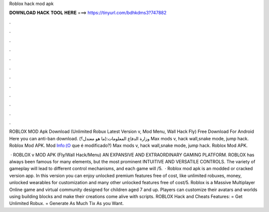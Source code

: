 Roblox hack mod apk



𝐃𝐎𝐖𝐍𝐋𝐎𝐀𝐃 𝐇𝐀𝐂𝐊 𝐓𝐎𝐎𝐋 𝐇𝐄𝐑𝐄 ===> https://tinyurl.com/bdhkdms3?747882



.



.



.



.



.



.



.



.



.



.



.



.

ROBLOX MOD Apk Download (Unlimited Robux Latest Version v, Mod Menu, Wall Hack Fly) Free Download For Android Here you can anti-ban download. وزارة الدفاع المعلومات:(ما هو معتدل؟) Max mods v, hack wall,snake mode, jump hack. Roblox‏ Mod APK. Mod Info:(O que é modificado?) Max mods v, hack wall,snake mode, jump hack. Roblox Mod APK.

 · ROBLOX v MOD APK (Fly/Wall Hack/Menu) AN EXPANSIVE AND EXTRAORDINARY GAMING PLATFORM. ROBLOX has always been famous for many elements, but the most prominent INTUITIVE AND VERSATILE CONTROLS. The variety of gameplay will lead to different control mechanisms, and each game will /5.  · Roblox mod apk is an modded or cracked version app. In this version you can enjoy unlocked premium features free of cost, like unlimited robuxes, money, unlocked wearables for customization and many other unlocked features free of cost/5. Roblox is a Massive Multiplayer Online game and virtual community designed for children aged 7 and up. Players can customize their avatars and worlds using building blocks and make their creations come alive with scripts. ROBLOX Hack and Cheats Features: = Get Unlimited Robux. = Generate As Much Tix As you Want.
